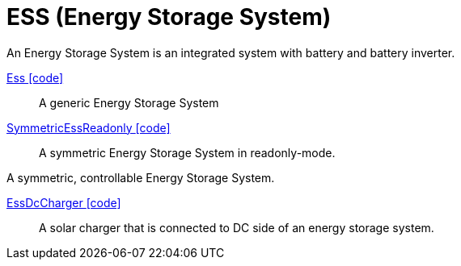 = ESS (Energy Storage System)

An Energy Storage System is an integrated system with battery and battery inverter.

link:https://github.com/OpenEMS/openems/blob/develop/io.openems.edge.ess.api/src/io/openems/edge/ess/api/SymmetricEss.java[Ess icon:code[]]::
A generic Energy Storage System
// +
// |===
// include::https://raw.githubusercontent.com/OpenEMS/openems/develop/doc/_old/devices/_include/EssNature.adoc[tag=channels]
// |===

link:https://github.com/OpenEMS/openems/blob/develop/io.openems.edge.ess.api/src/io/openems/edge/ess/api/SymmetricEss.java[SymmetricEssReadonly icon:code[]]::
A symmetric Energy Storage System in readonly-mode.
// TODO add channels

//link:https://github.com/OpenEMS/openems/blob/develop/io.openems.edge.ess.api/src/io/openems/edge/ess/api/ManagedSymmetricEss.java[SymmetricEss icon:code[]]::
A symmetric, controllable Energy Storage System.
// TODO add channels

// TODO: describe SymmetricPower 'Active/Reactive Power circle' + callback

link:https://github.com/OpenEMS/openems/blob/develop/io.openems.edge.ess.api/src/io/openems/edge/ess/dccharger/api/EssDcCharger.java[EssDcCharger icon:code[]]::
A solar charger that is connected to DC side of an energy storage system. 
// TODO add channels